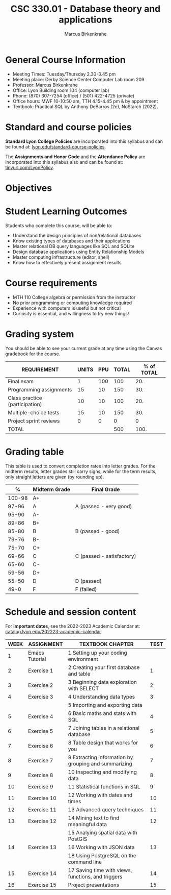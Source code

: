 #+TITLE:CSC 330.01 - Database theory and applications
#+AUTHOR: Marcus Birkenkrahe
#+options: toc:nil
#+startup: overview indent
#+attr_html: :width 400px
[[./img/sqlsuperhero.png]]
* General Course Information

- Meeting Times: Tuesday/Thursday 2.30-3.45 pm
- Meeting place: Derby Science Center Computer Lab room 209
- Professor: Marcus Birkenkrahe
- Office: Lyon Building room 104 (computer lab)
- Phone: (870) 307-7254 (office) / (501) 422-4725 (private)
- Office hours: MWF 10-10:50 am, TTH 4.15-4.45 pm & by appointment
- Textbook: Practical SQL by Anthony DeBarros (2e), NoStarch (2022).

* Standard and course policies

*Standard Lyon College Policies* are incorporated into this syllabus
and can be found at: [[http://www.lyon.edu/standard-course-policies][lyon.edu/standard-course-policies]].

The *Assignments and Honor Code* and the *Attendance Policy* are
incorporated into this syllabus also and can be found at:
[[https://tinyurl.com/LyonPolicy][tinyurl.com/LyonPolicy]].

* Objectives



* Student Learning Outcomes

Students who complete this course, will be able to:
- Understand the design principles of non/relational databases
- Know existing types of databases and their applications
- Master relational DB query languages like SQL and SQLite
- Design database applications using Entity Relationship Models
- Master computing infrastructure (editor, shell)
- Know how to effectively present assignment results


* Course requirements

- MTH 110 College algebra or permission from the instructor
- No prior programming or computing knowledge required
- Experience with computers is useful but not critical
- Curiosity is essential, and willingness to try new things!

* Grading system

You should be able to see your current grade at any time using the
Canvas gradebook for the course.

| REQUIREMENT                    | UNITS | PPU | TOTAL | % of TOTAL |
|--------------------------------+-------+-----+-------+------------|
| Final exam                     |     1 | 100 |   100 |        20. |
| Programming assignments        |    15 |  10 |   150 |        30. |
| Class practice (participation) |    10 |  10 |   100 |        20. |
| Multiple-choice tests          |    15 |  10 |   150 |        30. |
| Project sprint reviews         |     0 |   0 |     0 |          0 |
|--------------------------------+-------+-----+-------+------------|
| TOTAL                          |       |     |   500 |       100. |
|--------------------------------+-------+-----+-------+------------|
#+TBLFM: @2$4=$2*$3::@2$5=(@2$4/@7$4)*100::@3$4=$2*$3::@3$5=(@3$4/@7$4)*100::@4$4=$2*$3::@4$5=(@4$4/@7$4)*100::@5$4=@5$2*@5$3::@5$5=(@5$4/@7$4)*100::@6$4=$2*$3::@6$5=(@6$4/@7$4)*100::@7$4=vsum(@2..@5)::@7$5=vsum(@2..@5)

* Grading table

This table is used to convert completion rates into letter grades. For
the midterm results, letter grades still carry signs, while for the
term results, only straight letters are given (by rounding up).
|--------+---------------+---------------------------|
|      *%* | *Midterm Grade* | *Final Grade*             |
|--------+---------------+---------------------------|
| 100-98 | A+            |                           |
|  97-96 | A             | A (passed - very good)    |
|  95-90 | A-            |                           |
|--------+---------------+---------------------------|
|  89-86 | B+            |                           |
|  85-80 | B             | B (passed - good)         |
|  79-76 | B-            |                           |
|--------+---------------+---------------------------|
|  75-70 | C+            |                           |
|  69-66 | C             | C (passed - satisfactory) |
|  65-60 | C-            |                           |
|--------+---------------+---------------------------|
|  59-56 | D+            |                           |
|  55-50 | D             | D (passed)                |
|--------+---------------+---------------------------|
|   49-0 | F             | F (failed)                |
|--------+---------------+---------------------------|

* Schedule and session content

For *important dates*, see the 2022-2023 Academic Calendar at:
[[https://catalog.lyon.edu/202223-academic-calendar][catalog.lyon.edu/202223-academic-calendar]]

| WEEK | ASSIGNMENT     | TEXTBOOK CHAPTER                                     | TEST |
|------+----------------+------------------------------------------------------+------|
|    1 | Emacs Tutorial | 1 Setting up your coding environment                 |      |
|------+----------------+------------------------------------------------------+------|
|    2 | Exercise 1     | 2 Creating your first database and table             |    1 |
|------+----------------+------------------------------------------------------+------|
|    3 | Exercise 2     | 3 Beginning data exploration with SELECT             |    2 |
|------+----------------+------------------------------------------------------+------|
|    4 | Exercise 3     | 4 Understanding data types                           |    3 |
|      |                | 5 Importing and exporting data                       |      |
|------+----------------+------------------------------------------------------+------|
|    5 | Exercise 4     | 6 Basic maths and stats with SQL                     |    4 |
|------+----------------+------------------------------------------------------+------|
|    6 | Exercise 5     | 7 Joining tables in a relational database            |    5 |
|------+----------------+------------------------------------------------------+------|
|    7 | Exercise 6     | 8 Table design that works for you                    |    6 |
|------+----------------+------------------------------------------------------+------|
|    8 | Exercise 7     | 9 Extracting information by grouping and summarizing |    7 |
|------+----------------+------------------------------------------------------+------|
|    9 | Exercise 8     | 10 Inspecting and modifying data                     |    8 |
|------+----------------+------------------------------------------------------+------|
|   10 | Exercise 9     | 11 Statistical functions in SQL                      |    9 |
|------+----------------+------------------------------------------------------+------|
|   11 | Exercise 10    | 12 Working with dates and times                      |   10 |
|------+----------------+------------------------------------------------------+------|
|   12 | Exercise 11    | 13 Advanced query techniques                         |   11 |
|------+----------------+------------------------------------------------------+------|
|   13 | Exercise 12    | 14 Mining text to find meaningful data               |   12 |
|      |                | 15 Analying spatial data with PostGIS                |      |
|------+----------------+------------------------------------------------------+------|
|   14 | Exercise 13    | 16 Working with JSON data                            |   13 |
|      |                | 18 Using PostgreSQL on the command line              |      |
|------+----------------+------------------------------------------------------+------|
|   15 | Exercise 14    | 17 Saving time with views, functions, and triggers   |   14 |
|------+----------------+------------------------------------------------------+------|
|   16 | Exercise 15    | Project presentations                                |   15 |
|------+----------------+------------------------------------------------------+------|
